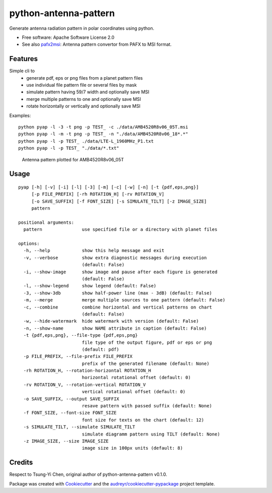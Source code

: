======================
python-antenna-pattern
======================


Generate antenna radiation pattern in polar coordinates using python.


* Free software: Apache Software License 2.0
* See also pafx2msi_: Antenna pattern convertor from PAFX to MSI format.

.. _pafx2msi: https://github.com/Strang00/pafx2msi


Features
--------

Simple cli to 
 * generate pdf, eps or png files from a planet pattern files
 * use individual file pattern file or several files by mask
 * simulate pattern having 59/7 width and optionally save MSI
 * merge multiple patterns to one and optionally save MSI
 * rotate horizontally or vertically and optionally save MSI


Examples::

   python pyap -l -3 -t png -p TEST_ -c ./data/AMB4520R8v06_05T.msi
   python pyap -l -m -t png -p TEST_ -n "./data/AMB4520R8v06_18*.*"
   python pyap -l -p TEST_ ./data/LTE-L_1960MHz_P1.txt  
   python pyap -l -p TEST_ "./data/*.txt" 


.. figure:: data/png/TEST_AMB4520R8v06_05T.png
   :height: 400
   :width: 400
   :alt: Pattern plotted for AMB4520R8v06_05T

   Antenna pattern plotted for AMB4520R8v06_05T


Usage
-----
::

    pyap [-h] [-v] [-i] [-l] [-3] [-m] [-c] [-w] [-n] [-t {pdf,eps,png}]
         [-p FILE_PREFIX] [-rh ROTATION_H] [-rv ROTATION_V]
         [-o SAVE_SUFFIX] [-f FONT_SIZE] [-s SIMULATE_TILT] [-z IMAGE_SIZE]
         pattern

    positional arguments:
      pattern               use specified file or a directory with planet files

    options:
      -h, --help            show this help message and exit
      -v, --verbose         show extra diagnostic messages during execution
                            (default: False)
      -i, --show-image      show image and pause after each figure is generated
                            (default: False)
      -l, --show-legend     show legend (default: False)
      -3, --show-3db        show half-power line (max - 3dB) (default: False)
      -m, --merge           merge multiple sources to one pattern (default: False)
      -c, --combine         combine horizontal and vertical patterns on chart
                            (default: False)
      -w, --hide-watermark  hide watermark with version (default: False)
      -n, --show-name       show NAME attribute in caption (default: False)
      -t {pdf,eps,png}, --file-type {pdf,eps,png}
                            file type of the output figure, pdf or eps or png
                            (default: pdf)
      -p FILE_PREFIX, --file-prefix FILE_PREFIX
                            prefix of the generated filename (default: None)
      -rh ROTATION_H, --rotation-horizontal ROTATION_H
                            horizontal rotational offset (default: 0)
      -rv ROTATION_V, --rotation-vertical ROTATION_V
                            vertical rotational offset (default: 0)
      -o SAVE_SUFFIX, --output SAVE_SUFFIX
                            resave pattern with passed suffix (default: None)
      -f FONT_SIZE, --font-size FONT_SIZE
                            font size for texts on the chart (default: 12)
      -s SIMULATE_TILT, --simulate SIMULATE_TILT
                            simulate diagramm pattern using TILT (default: None)
      -z IMAGE_SIZE, --size IMAGE_SIZE
                            image size in 100px units (default: 8)


Credits
-------

Respect to Tsung-Yi Chen, original author of python-antenna-pattern v0.1.0.

Package was created with Cookiecutter_ and the `audreyr/cookiecutter-pypackage`_ project template.

.. _Cookiecutter: https://github.com/audreyr/cookiecutter
.. _`audreyr/cookiecutter-pypackage`: https://github.com/audreyr/cookiecutter-pypackage
